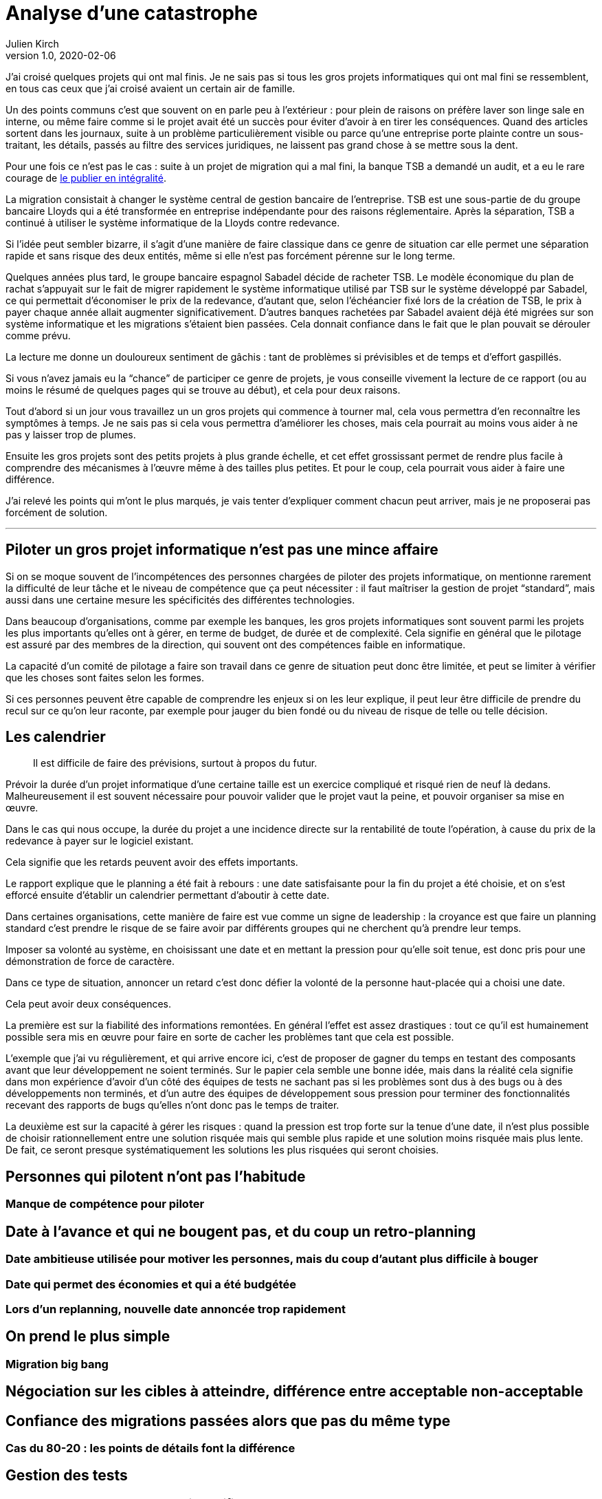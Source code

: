 = Analyse d'une catastrophe
Julien Kirch
v1.0, 2020-02-06
:article_lang: fr
:article_image: disaster-girl.jpg
:article_description: Essayer d'apprendre des erreurs des autres

J'ai croisé quelques projets qui ont mal finis.
Je ne sais pas si tous les gros projets informatiques qui ont mal fini se ressemblent,
en tous cas ceux que j'ai croisé avaient un certain air de famille.

Un des points communs c'est que souvent on en parle peu à l'extérieur{nbsp}: pour plein de raisons on préfère laver son linge sale en interne, ou même faire comme si le projet avait été un succès pour éviter d'avoir à en tirer les conséquences.
Quand des articles sortent dans les journaux, suite à un problème particulièrement visible ou parce qu'une entreprise porte plainte contre un sous-traitant, les détails, passés au filtre des services juridiques, ne laissent pas grand chose à se mettre sous la dent.

Pour une fois ce n'est pas le cas : suite à un projet de migration qui a mal fini, la banque TSB a demandé un audit, et a eu le rare courage de link:https://www.tsb.co.uk/news-releases/slaughter-and-may/slaughter-and-may-report.pdf[le publier en intégralité].

La migration consistait à changer le système central de gestion bancaire de l'entreprise.
TSB est une sous-partie de du groupe bancaire Lloyds qui a été transformée en entreprise indépendante pour des raisons réglementaire.
Après la séparation, TSB a continué à utiliser le système informatique de la Lloyds contre redevance.

Si l'idée peut sembler bizarre, il s'agit d'une manière de faire classique dans ce genre de situation car elle permet une séparation rapide et sans risque des deux entités, même si elle n'est pas forcément pérenne sur le long terme.

Quelques années plus tard, le groupe bancaire espagnol Sabadel décide de racheter TSB.
Le modèle économique du plan de rachat s'appuyait sur le fait de migrer rapidement le système informatique utilisé par TSB sur le système développé par Sabadel, ce qui permettait d'économiser le prix de la redevance, d'autant que, selon l'échéancier fixé lors de la création de TSB, le prix à payer chaque année allait augmenter significativement.
D'autres banques rachetées par Sabadel avaient déjà été migrées sur son système informatique et les migrations s'étaient bien passées. Cela donnait confiance dans le fait que le plan pouvait se dérouler comme prévu.

La lecture me donne un douloureux sentiment de gâchis{nbsp}: tant de problèmes si prévisibles et de temps et d'effort gaspillés.

Si vous n'avez jamais eu la "`chance`" de participer ce genre de projets, je vous conseille vivement la lecture de ce rapport (ou au moins le résumé de quelques pages qui se trouve au début), et cela pour deux raisons.

Tout d'abord si un jour vous travaillez un un gros projets qui commence à tourner mal, cela vous permettra d'en reconnaître les symptômes à temps.
Je ne sais pas si cela vous permettra d'améliorer les choses, mais cela pourrait au moins vous aider à ne pas y laisser trop de plumes.

Ensuite les gros projets sont des petits projets à plus grande échelle, et cet effet grossissant permet de rendre plus facile à comprendre des mécanismes à l'œuvre même à des tailles plus petites.
Et pour le coup, cela pourrait vous aider à faire une différence.

J'ai relevé les points qui m'ont le plus marqués, je vais tenter d'expliquer comment chacun peut arriver, mais je ne proposerai pas forcément de solution.

''''

== Piloter un gros projet informatique n'est pas une mince affaire

Si on se moque souvent de l'incompétences des personnes chargées de piloter des projets informatique, on mentionne rarement la difficulté de leur tâche et le niveau de compétence que ça peut nécessiter{nbsp}: il faut maîtriser la gestion de projet "`standard`", mais aussi dans une certaine mesure les spécificités des différentes technologies.

Dans beaucoup d'organisations, comme par exemple les banques, les gros projets informatiques sont souvent parmi les projets les plus importants qu'elles ont à gérer, en terme de budget, de durée et de complexité.
Cela signifie en général que le pilotage est assuré par des membres de la direction, qui souvent ont des compétences faible en informatique.

La capacité d'un comité de pilotage a faire son travail dans ce genre de situation peut donc être limitée, et peut se limiter à vérifier que les choses sont faites selon les formes.

Si ces personnes peuvent être capable de comprendre les enjeux si on les leur explique, il peut leur être difficile de prendre du recul sur ce qu'on leur raconte, par exemple pour jauger du bien fondé ou du niveau de risque de telle ou telle décision.

== Les calendrier

[quote]
____
Il est difficile de faire des prévisions, surtout à propos du futur.
____

Prévoir la durée d'un projet informatique d'une certaine taille est un exercice compliqué et risqué rien de neuf là dedans.
Malheureusement il est souvent nécessaire pour pouvoir valider que le projet vaut la peine, et pouvoir organiser sa mise en œuvre.

Dans le cas qui nous occupe, la durée du projet a une incidence directe sur la rentabilité de toute l'opération, à cause du prix de la redevance à payer sur le logiciel existant.

Cela signifie que les retards peuvent avoir des effets importants.

Le rapport explique que le planning a été fait à rebours{nbsp}: une date satisfaisante pour la fin du projet a été choisie, et on s'est efforcé ensuite d'établir un calendrier permettant d'aboutir à cette date.

Dans certaines organisations, cette manière de faire est vue comme un signe de leadership{nbsp}:
la croyance est que faire un planning standard c'est prendre le risque de se faire avoir par différents groupes qui ne cherchent qu'à prendre leur temps.

Imposer sa volonté au système, en choisissant une date et en mettant la pression pour qu'elle soit tenue, est donc pris pour une démonstration de force de caractère.

Dans ce type de situation, annoncer un retard c'est donc défier la volonté de la personne haut-placée qui a choisi une date.

Cela peut avoir deux conséquences.

La première est sur la fiabilité des informations remontées.
En général l'effet est assez drastiques{nbsp}: tout ce qu'il est humainement possible sera mis en œuvre pour faire en sorte de cacher les problèmes tant que cela est possible.

L'exemple que j'ai vu régulièrement, et qui arrive encore ici, c'est de proposer de gagner du temps en testant des composants avant que leur développement ne soient terminés.
Sur le papier cela semble une bonne idée, mais dans la réalité cela signifie dans mon expérience d'avoir d'un côté des équipes de tests ne sachant pas si les problèmes sont dus à des bugs ou à des développements non terminés, et d'un autre des équipes de développement sous pression pour terminer des fonctionnalités recevant des rapports de bugs qu'elles n'ont donc pas le temps de traiter.

La deuxième est sur la capacité à gérer les risques{nbsp}: quand la pression est trop forte sur la tenue d'une date, il n'est plus possible de choisir rationnellement entre une solution risquée mais qui semble plus rapide et une solution moins risquée mais plus lente.
De fait, ce seront presque systématiquement les solutions les plus risquées qui seront choisies.

== Personnes qui pilotent n'ont pas l'habitude
=== Manque de compétence pour piloter

== Date à l'avance et qui ne bougent pas, et du coup un retro-planning
=== Date ambitieuse utilisée pour motiver les personnes, mais du coup d'autant plus difficile à bouger
=== Date qui permet des économies et qui a été budgétée
=== Lors d'un replanning, nouvelle date annoncée trop rapidement

== On prend le plus simple
=== Migration big bang
== Négociation sur les cibles à atteindre, différence entre acceptable non-acceptable

== Confiance des migrations passées alors que pas du même type
=== Cas du 80-20 : les points de détails font la différence

== Gestion des tests
=== En cas de retard, tentant de vouloir sacrifier les tests
=== Décalage des tests d'intégration au plus tard, alors qu'importante complexité
=== Test pendant les phases de développement

= Fournisseur interne

== Annoncé sans changement pour calmer les personnes alors que plein de changements

== Conclusion : beaucoup de personnes savaient probablement